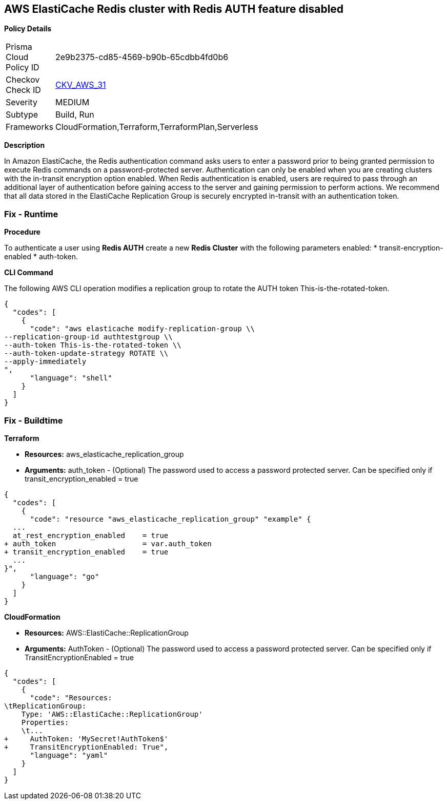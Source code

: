 == AWS ElastiCache Redis cluster with Redis AUTH feature disabled


*Policy Details* 

[width=45%]
[cols="1,1"]
|=== 
|Prisma Cloud Policy ID 
| 2e9b2375-cd85-4569-b90b-65cdbb4fd0b6

|Checkov Check ID 
| https://github.com/bridgecrewio/checkov/tree/master/checkov/terraform/checks/resource/aws/ElasticacheReplicationGroupEncryptionAtTransitAuthToken.py[CKV_AWS_31]

|Severity
|MEDIUM

|Subtype
|Build, Run

|Frameworks
|CloudFormation,Terraform,TerraformPlan,Serverless

|=== 



*Description* 


In Amazon ElastiCache, the Redis authentication command asks users to enter a password prior to being granted permission to execute Redis commands on a password-protected server.
Authentication can only be enabled when you are creating clusters with the in-transit encryption option enabled.
When Redis authentication is enabled, users are required to pass through an additional layer of authentication before gaining access to the server and gaining permission to perform actions.
We recommend that all data stored in the ElastiCache Replication Group is securely encrypted in-transit with an authentication token.

=== Fix - Runtime


*Procedure* 


To authenticate a user using *Redis AUTH* create a new *Redis Cluster* with the following parameters enabled:
* transit-encryption-enabled
* auth-token.


*CLI Command* 


The following AWS CLI operation modifies a replication group to rotate the AUTH token This-is-the-rotated-token.


[source,shell]
----
{
  "codes": [
    {
      "code": "aws elasticache modify-replication-group \\
--replication-group-id authtestgroup \\
--auth-token This-is-the-rotated-token \\
--auth-token-update-strategy ROTATE \\
--apply-immediately
",
      "language": "shell"
    }
  ]
}
----

=== Fix - Buildtime


*Terraform* 


* *Resources:* aws_elasticache_replication_group
* *Arguments:* auth_token - (Optional) The password used to access a password protected server.
Can be specified only if transit_encryption_enabled = true


[source,go]
----
{
  "codes": [
    {
      "code": "resource "aws_elasticache_replication_group" "example" {
  ...
  at_rest_encryption_enabled    = true
+ auth_token                    = var.auth_token
+ transit_encryption_enabled    = true
  ...
}",
      "language": "go"
    }
  ]
}
----


*CloudFormation* 


* *Resources:* AWS::ElastiCache::ReplicationGroup
* *Arguments:* AuthToken - (Optional) The password used to access a password protected server.
Can be specified only if TransitEncryptionEnabled = true


[source,yaml]
----
{
  "codes": [
    {
      "code": "Resources:
\tReplicationGroup:
    Type: 'AWS::ElastiCache::ReplicationGroup'
    Properties:
    \t...
+     AuthToken: 'MySecret!AuthToken$'
+     TransitEncryptionEnabled: True",
      "language": "yaml"
    }
  ]
}
----
